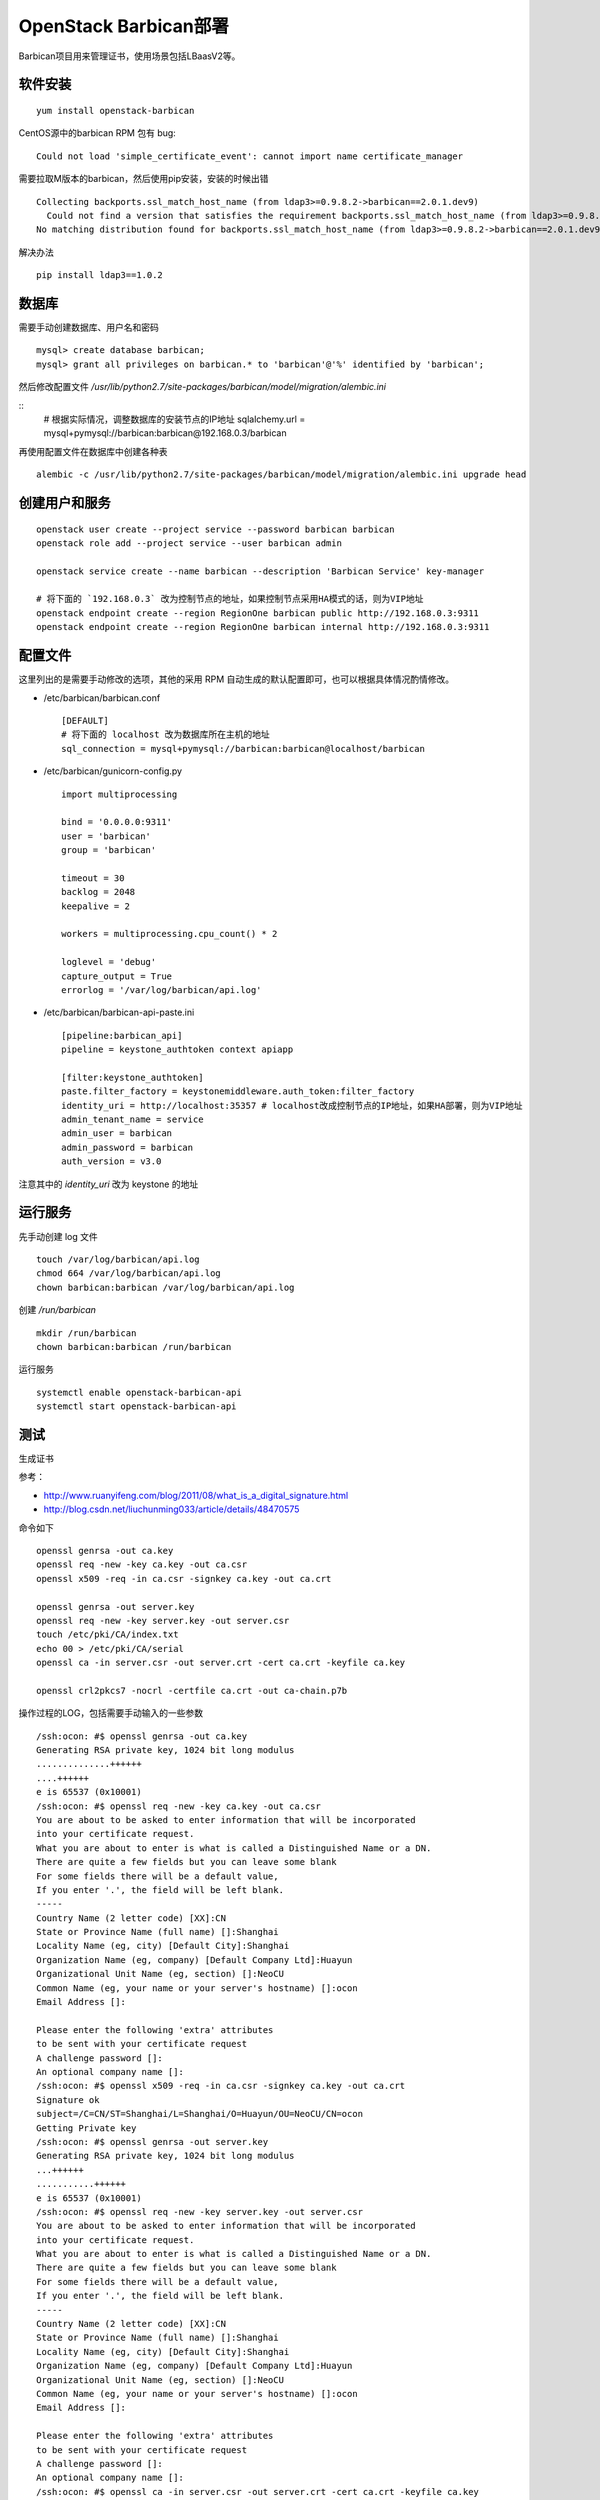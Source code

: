 ========================
OpenStack Barbican部署
========================

Barbican项目用来管理证书，使用场景包括LBaasV2等。

软件安装
========

::

   yum install openstack-barbican

CentOS源中的barbican RPM 包有 bug:

::

   Could not load 'simple_certificate_event': cannot import name certificate_manager

需要拉取M版本的barbican，然后使用pip安装，安装的时候出错

::

   Collecting backports.ssl_match_host_name (from ldap3>=0.9.8.2->barbican==2.0.1.dev9)
     Could not find a version that satisfies the requirement backports.ssl_match_host_name (from ldap3>=0.9.8.2->barbican==2.0.1.dev9) (from versions: )
   No matching distribution found for backports.ssl_match_host_name (from ldap3>=0.9.8.2->barbican==2.0.1.dev9)

解决办法

::

   pip install ldap3==1.0.2

数据库
======

需要手动创建数据库、用户名和密码

::

   mysql> create database barbican;
   mysql> grant all privileges on barbican.* to 'barbican'@'%' identified by 'barbican';

然后修改配置文件 `/usr/lib/python2.7/site-packages/barbican/model/migration/alembic.ini`

::
   # 根据实际情况，调整数据库的安装节点的IP地址
   sqlalchemy.url = mysql+pymysql://barbican:barbican@192.168.0.3/barbican

再使用配置文件在数据库中创建各种表

::

   alembic -c /usr/lib/python2.7/site-packages/barbican/model/migration/alembic.ini upgrade head

创建用户和服务
==============

::

   openstack user create --project service --password barbican barbican
   openstack role add --project service --user barbican admin

   openstack service create --name barbican --description 'Barbican Service' key-manager

   # 将下面的 `192.168.0.3` 改为控制节点的地址，如果控制节点采用HA模式的话，则为VIP地址
   openstack endpoint create --region RegionOne barbican public http://192.168.0.3:9311
   openstack endpoint create --region RegionOne barbican internal http://192.168.0.3:9311

配置文件
========

这里列出的是需要手动修改的选项，其他的采用 RPM 自动生成的默认配置即可，也可以根据具体情况酌情修改。

- /etc/barbican/barbican.conf

  ::

     [DEFAULT]
     # 将下面的 localhost 改为数据库所在主机的地址
     sql_connection = mysql+pymysql://barbican:barbican@localhost/barbican

- /etc/barbican/gunicorn-config.py

  ::

     import multiprocessing

     bind = '0.0.0.0:9311'
     user = 'barbican'
     group = 'barbican'

     timeout = 30
     backlog = 2048
     keepalive = 2

     workers = multiprocessing.cpu_count() * 2

     loglevel = 'debug'
     capture_output = True
     errorlog = '/var/log/barbican/api.log'

- /etc/barbican/barbican-api-paste.ini

  ::

     [pipeline:barbican_api]
     pipeline = keystone_authtoken context apiapp

     [filter:keystone_authtoken]
     paste.filter_factory = keystonemiddleware.auth_token:filter_factory
     identity_uri = http://localhost:35357 # localhost改成控制节点的IP地址，如果HA部署，则为VIP地址
     admin_tenant_name = service
     admin_user = barbican
     admin_password = barbican
     auth_version = v3.0

注意其中的 `identity_uri` 改为 keystone 的地址

运行服务
========

先手动创建 log 文件

::

   touch /var/log/barbican/api.log
   chmod 664 /var/log/barbican/api.log
   chown barbican:barbican /var/log/barbican/api.log

创建 `/run/barbican`

::

   mkdir /run/barbican
   chown barbican:barbican /run/barbican

运行服务

::

   systemctl enable openstack-barbican-api
   systemctl start openstack-barbican-api

测试
====

生成证书

参考：

- http://www.ruanyifeng.com/blog/2011/08/what_is_a_digital_signature.html
- http://blog.csdn.net/liuchunming033/article/details/48470575

命令如下

::

   openssl genrsa -out ca.key
   openssl req -new -key ca.key -out ca.csr
   openssl x509 -req -in ca.csr -signkey ca.key -out ca.crt

   openssl genrsa -out server.key
   openssl req -new -key server.key -out server.csr
   touch /etc/pki/CA/index.txt
   echo 00 > /etc/pki/CA/serial
   openssl ca -in server.csr -out server.crt -cert ca.crt -keyfile ca.key

   openssl crl2pkcs7 -nocrl -certfile ca.crt -out ca-chain.p7b


操作过程的LOG，包括需要手动输入的一些参数

::

   /ssh:ocon: #$ openssl genrsa -out ca.key
   Generating RSA private key, 1024 bit long modulus
   ..............++++++
   ....++++++
   e is 65537 (0x10001)
   /ssh:ocon: #$ openssl req -new -key ca.key -out ca.csr
   You are about to be asked to enter information that will be incorporated
   into your certificate request.
   What you are about to enter is what is called a Distinguished Name or a DN.
   There are quite a few fields but you can leave some blank
   For some fields there will be a default value,
   If you enter '.', the field will be left blank.
   -----
   Country Name (2 letter code) [XX]:CN
   State or Province Name (full name) []:Shanghai
   Locality Name (eg, city) [Default City]:Shanghai
   Organization Name (eg, company) [Default Company Ltd]:Huayun
   Organizational Unit Name (eg, section) []:NeoCU
   Common Name (eg, your name or your server's hostname) []:ocon
   Email Address []:

   Please enter the following 'extra' attributes
   to be sent with your certificate request
   A challenge password []:
   An optional company name []:
   /ssh:ocon: #$ openssl x509 -req -in ca.csr -signkey ca.key -out ca.crt
   Signature ok
   subject=/C=CN/ST=Shanghai/L=Shanghai/O=Huayun/OU=NeoCU/CN=ocon
   Getting Private key
   /ssh:ocon: #$ openssl genrsa -out server.key
   Generating RSA private key, 1024 bit long modulus
   ...++++++
   ...........++++++
   e is 65537 (0x10001)
   /ssh:ocon: #$ openssl req -new -key server.key -out server.csr
   You are about to be asked to enter information that will be incorporated
   into your certificate request.
   What you are about to enter is what is called a Distinguished Name or a DN.
   There are quite a few fields but you can leave some blank
   For some fields there will be a default value,
   If you enter '.', the field will be left blank.
   -----
   Country Name (2 letter code) [XX]:CN
   State or Province Name (full name) []:Shanghai
   Locality Name (eg, city) [Default City]:Shanghai
   Organization Name (eg, company) [Default Company Ltd]:Huayun
   Organizational Unit Name (eg, section) []:NeoCU
   Common Name (eg, your name or your server's hostname) []:ocon
   Email Address []:

   Please enter the following 'extra' attributes
   to be sent with your certificate request
   A challenge password []:
   An optional company name []:
   /ssh:ocon: #$ openssl ca -in server.csr -out server.crt -cert ca.crt -keyfile ca.key
   Using configuration from /etc/pki/tls/openssl.cnf
   Check that the request matches the signature
   Signature ok
   Certificate Details:
   Serial Number: 1 (0x1)
   Validity
   Not Before: Jul  4 08:27:20 2017 GMT
   Not After : Jul  4 08:27:20 2018 GMT
   Subject:
   countryName               = CN
   stateOrProvinceName       = Shanghai
   organizationName          = Huayun
   organizationalUnitName    = NeoCU
   commonName                = ocon
   X509v3 extensions:
   X509v3 Basic Constraints:
   CA:FALSE
   Netscape Comment:
   OpenSSL Generated Certificate
   X509v3 Subject Key Identifier:
   24:A7:AA:36:BA:79:CE:90:2B:8F:6D:89:C8:B3:C1:01:37:37:2F:73
   X509v3 Authority Key Identifier:
   DirName:/C=CN/ST=Shanghai/L=Shanghai/O=Huayun/OU=NeoCU/CN=ocon
   serial:FC:3D:C4:70:75:C4:77:36

   Certificate is to be certified until Jul  4 08:27:20 2018 GMT (365 days)
   Sign the certificate? [y/n]:y


   1 out of 1 certificate requests certified, commit? [y/n]y
   Write out database with 1 new entries
   Data Base Updated
   /ssh:ocon: #$ openssl crl2pkcs7 -nocrl -certfile ca.crt -out ca-chain.p7b

使用 LBaasV2 测试

::

    openstack secret store --name='cert1' --payload-content-type='text/plain' --payload="$(cat server.crt)"
    openstack secret store --name='key1' --payload-content-type='text/plain' --payload="$(cat server.key)"
    openstack secret store --name='intermediates1' --payload-content-type='text/plain' --payload="$(cat ca-chain.p7b)"
    openstack secret container create --name='tls_container1' --type='certificate' --secret="certificate=$(openstack secret list | awk '/ cert1 / {print $2}')" --secret="private_key=$(openstack secret list | awk '/ key1 / {print $2}')" --secret="intermediates=$(openstack secret list | awk '/ intermediates1 / {print $2}')"

    openstack acl user add -u admin_id $(openstack secret list | awk '/ cert1 / {print $2}')
    openstack acl user add -u admin_id $(openstack secret list | awk '/ key1 / {print $2}')
    openstack acl user add -u admin_id $(openstack secret list | awk '/ intermediates1 / {print $2}')
    openstack acl user add -u admin_id $(openstack secret container list | awk '/ tls_container1 / {print $2}')

    neutron lbaas-loadbalancer-create --name gd_lb_1 $lb_subnet
    neutron lbaas-listener-create --name gd_listener_1 --loadbalancer gd_lb_1 --protocol-port 443 --protocol TERMINATED_HTTPS --default-tls-container=$(openstack secret container list | awk '/ tls_container1 / {print $2}')
    neutron lbaas-pool-create --name gd_pool_1 --lb-algorithm ROUND_ROBIN --listener gd_listener_1 --protocol HTTP

    neutron lbaas-member-create --subnet $lb_subnet --address 20.0.0.121 --protocol-port 80 gd_pool_1 --name gd_lb_member_1
    neutron lbaas-member-create --subnet $lb_subnet --address 20.0.0.122 --protocol-port 80 gd_pool_1 --name gd_lb_member_2
